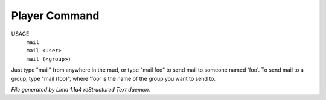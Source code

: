 Player Command
==============

USAGE
  |   ``mail``
  |   ``mail <user>``
  |   ``mail (<group>)``

Just type "mail" from anywhere in the mud, or type "mail foo" to send
mail to someone named 'foo'.  To send mail to a group, type "mail (foo)",
where 'foo' is the name of the group you
want to send to.

.. TAGS: RST



*File generated by Lima 1.1a4 reStructured Text daemon.*
